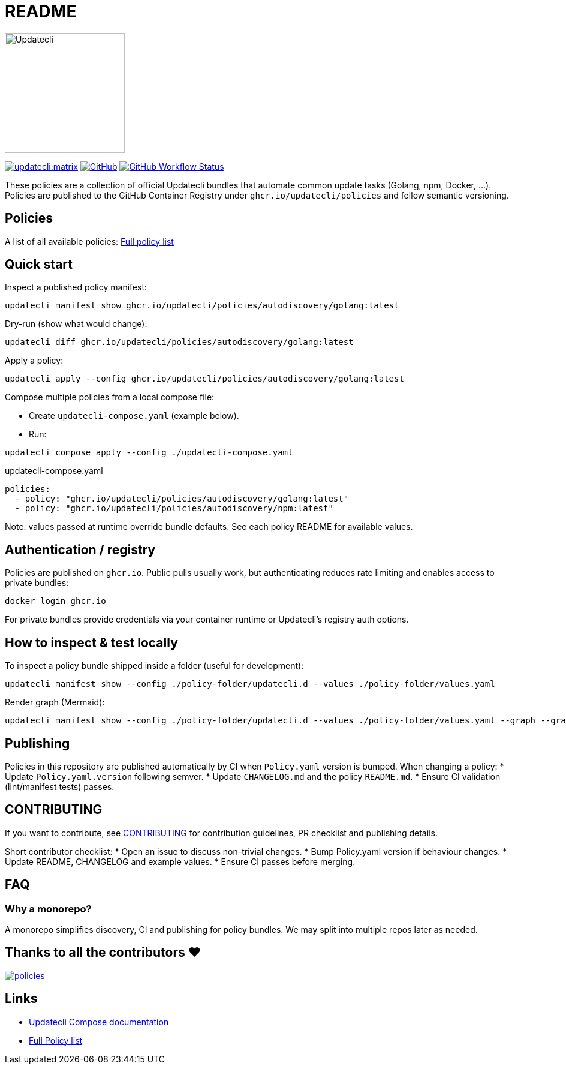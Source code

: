= README

image:https://www.updatecli.io/images/updatecli.png[alt=Updatecli,float="right",align="center",width=200,height=200]

link:https://matrix.to/#/#Updatecli_community:gitter.im[image:https://img.shields.io/matrix/updatecli:matrix.org[]]
link:https://github.com/updatecli/policies/blob/main/LICENSE[image:https://img.shields.io/github/license/updatecli/policies[GitHub]]
link:https://img.shields.io/github/actions/workflow/status/updatecli/policies/validate.yaml?branch=main[image:https://img.shields.io/github/actions/workflow/status/updatecli/policies/validate.yaml?branch=main[GitHub Workflow Status]]

These policies are a collection of official Updatecli bundles that automate common update tasks (Golang, npm, Docker, ...).
Policies are published to the GitHub Container Registry under `ghcr.io/updatecli/policies` and follow semantic versioning.

== Policies

A list of all available policies: link:./POLICIES.md[Full policy list]

== Quick start

Inspect a published policy manifest:

[source,shell]
----
updatecli manifest show ghcr.io/updatecli/policies/autodiscovery/golang:latest
----

Dry-run (show what would change):

[source,shell]
----
updatecli diff ghcr.io/updatecli/policies/autodiscovery/golang:latest
----

Apply a policy:

[source,shell]
----
updatecli apply --config ghcr.io/updatecli/policies/autodiscovery/golang:latest
----

Compose multiple policies from a local compose file:

* Create `updatecli-compose.yaml` (example below).
* Run:

[source,shell]
----
updatecli compose apply --config ./updatecli-compose.yaml
----

.updatecli-compose.yaml
----
policies:
  - policy: "ghcr.io/updatecli/policies/autodiscovery/golang:latest"
  - policy: "ghcr.io/updatecli/policies/autodiscovery/npm:latest"
----

Note: values passed at runtime override bundle defaults. See each policy README for available values.

== Authentication / registry

Policies are published on `ghcr.io`. Public pulls usually work, but authenticating reduces rate limiting and enables access to private bundles:

[source,shell]
----
docker login ghcr.io
----

For private bundles provide credentials via your container runtime or Updatecli's registry auth options.

== How to inspect & test locally

To inspect a policy bundle shipped inside a folder (useful for development):

[source,shell]
----
updatecli manifest show --config ./policy-folder/updatecli.d --values ./policy-folder/values.yaml
----

Render graph (Mermaid):

[source,shell]
----
updatecli manifest show --config ./policy-folder/updatecli.d --values ./policy-folder/values.yaml --graph --graph-flavor mermaid
----

== Publishing

Policies in this repository are published automatically by CI when `Policy.yaml` version is bumped. When changing a policy:
* Update `Policy.yaml.version` following semver.
* Update `CHANGELOG.md` and the policy `README.md`.
* Ensure CI validation (lint/manifest tests) passes.

== CONTRIBUTING

If you want to contribute, see link:./CONTRIBUTING.adoc[CONTRIBUTING] for contribution guidelines, PR checklist and publishing details.

Short contributor checklist:
* Open an issue to discuss non-trivial changes.
* Bump Policy.yaml version if behaviour changes.
* Update README, CHANGELOG and example values.
* Ensure CI passes before merging.

== FAQ

=== Why a monorepo?
A monorepo simplifies discovery, CI and publishing for policy bundles. We may split into multiple repos later as needed.

== Thanks to all the contributors ❤️

link:https://github.com/updatecli/policies/graphs/contributors[image:https://contrib.rocks/image?repo=updatecli/policies[]]

== Links

* link:https://www.updatecli.io/docs/core/compose/[Updatecli Compose documentation]
* link:./POLICIES.md[Full Policy list]
